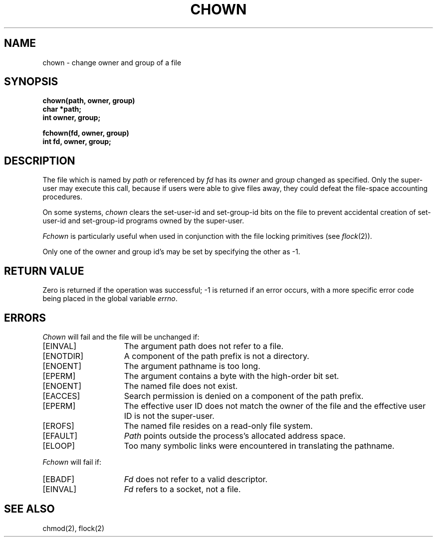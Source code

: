 .TH CHOWN 2 "27 July 1983"
.UC 4
.SH NAME
chown \- change owner and group of a file
.SH SYNOPSIS
.nf
.ft B
chown(path, owner, group)
char *path;
int owner, group;
.PP
.ft B
fchown(fd, owner, group)
int fd, owner, group;
.fi
.SH DESCRIPTION
The file
which is named by \fIpath\fP or referenced by \fIfd\fP
has its
.I owner
and 
.I group
changed as specified.
Only the super-user may
execute this call,
because if users were able to give files away,
they could defeat the file-space accounting procedures.
.PP
On some systems,
.I chown
clears the set-user-id and set-group-id bits
on the file
to prevent accidental creation of
set-user-id and set-group-id programs
owned by the super-user.
.PP
.I Fchown
is particularly useful when used in conjunction
with the file locking primitives (see
.IR flock (2)).
.PP
Only one of the owner and group id's
may be set by specifying the other as \-1.
.SH "RETURN VALUE
Zero is returned if the operation was successful;
\-1 is returned if an error occurs, with a more specific
error code being placed in the global variable \fIerrno\fP.
.SH "ERRORS
.I Chown
will fail and the file will be unchanged if:
.TP 15
[EINVAL]
The argument path does not refer to a file.
.TP 15
[ENOTDIR]
A component of the path prefix is not a directory.
.TP 15
[ENOENT]
The argument pathname is too long.
.TP 15
[EPERM]
The argument contains a byte with the high-order bit set.
.TP 15
[ENOENT]
The named file does not exist.
.TP 15
[EACCES]
Search permission is denied on a component of the path prefix.
.TP 15
[EPERM]
The effective user ID does not match the owner of the file and
the effective user ID is not the super-user.
.TP 15
[EROFS]
The named file resides on a read-only file system.
.TP 15
[EFAULT]
.I Path
points outside the process's allocated address space.
.TP 15
[ELOOP]
Too many symbolic links were encountered in translating the pathname.
.PP
.I Fchown
will fail if:
.TP 15
[EBADF]
.I Fd
does not refer to a valid descriptor.
.TP 15
[EINVAL]
.I Fd
refers to a socket, not a file.
.SH "SEE ALSO"
chmod(2), flock(2)
